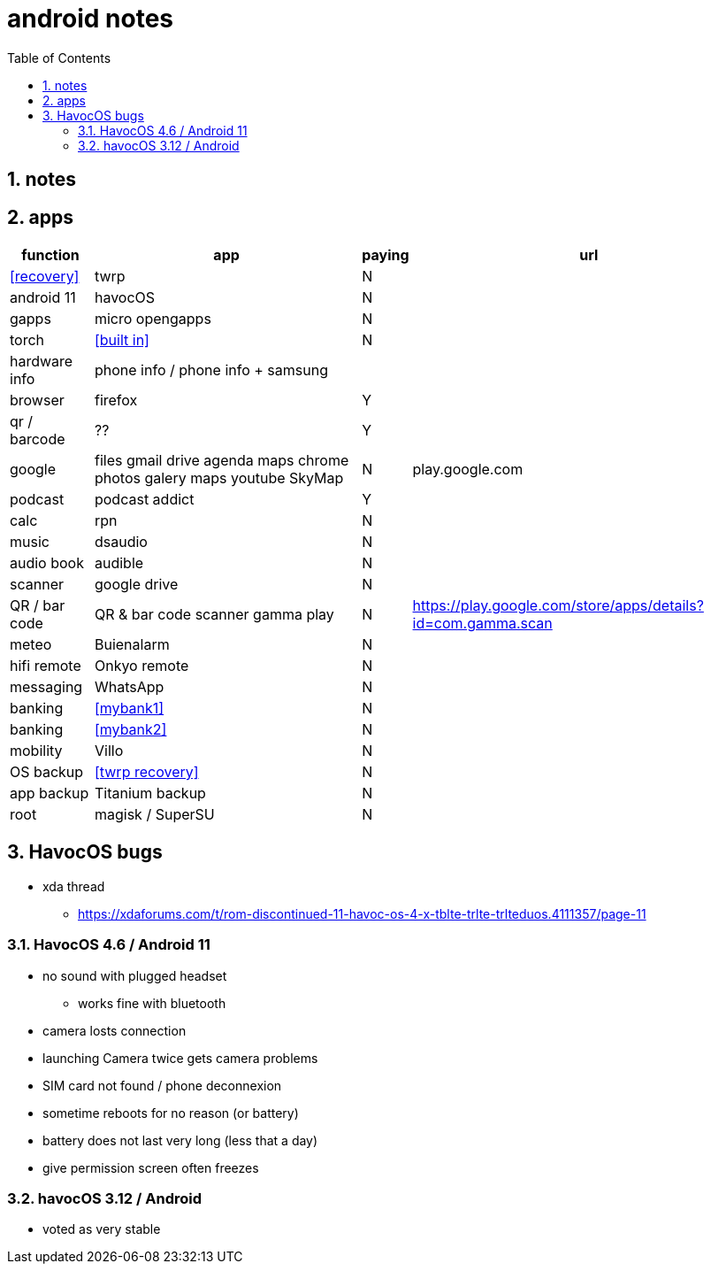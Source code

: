 = android notes
:toc:
:toclevels: 4
:numbered:
:source-highlighter: highlight-js
:highlightjs-theme: agate

== notes

== apps

[%header%autowidth]
|=============================================================================================================================================
| function         | app                                    | paying | url
| <<recovery>>     | twrp                                   | N      |
| android 11       | havocOS                                | N      |
| gapps            | micro opengapps                        | N      |
| torch            | <<built in>>                           | N      |
| hardware info    | phone info / phone info + samsung      |        |
| browser          | firefox                                | Y      |
| qr / barcode     | ??                                     | Y      |
| google           | files gmail drive agenda maps chrome photos galery maps youtube SkyMap | N       | play.google.com
| podcast          | podcast addict                         | Y      |
| calc             | rpn                                    | N      |
| music            | dsaudio                                | N      |
| audio book       | audible                                | N      |
| scanner          | google drive                           | N      |  
| QR / bar code    | QR & bar code scanner gamma play       | N      | https://play.google.com/store/apps/details?id=com.gamma.scan
| meteo            | Buienalarm                             | N      |  
| hifi remote      | Onkyo remote                           | N      |  
| messaging        | WhatsApp                               | N      |  
| banking          | <<mybank1>>                            | N      |  
| banking          | <<mybank2>>                            | N      |  
| mobility         | Villo                                  | N      |  
| OS backup        | <<twrp recovery>>                      | N      |  
| app backup       | Titanium backup                        | N      |  
| root             | magisk / SuperSU                       | N      |  
|=============================================================================================================================================

== HavocOS bugs
* xda thread
** https://xdaforums.com/t/rom-discontinued-11-havoc-os-4-x-tblte-trlte-trlteduos.4111357/page-11

=== HavocOS 4.6 / Android 11
* no sound with plugged headset
** works fine with bluetooth
* camera losts connection
* launching Camera twice gets camera problems
* SIM card not found / phone deconnexion
* sometime reboots for no reason (or battery)
* battery does not last very long (less that a day)
* give permission screen often freezes

=== havocOS 3.12 / Android
* voted as very stable
